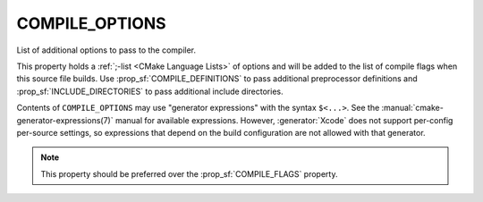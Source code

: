 COMPILE_OPTIONS
---------------

List of additional options to pass to the compiler.

This property holds a :ref:`;-list <CMake Language Lists>` of options
and will be added to the list of compile flags when this
source file builds.  Use :prop_sf:`COMPILE_DEFINITIONS` to pass
additional preprocessor definitions and :prop_sf:`INCLUDE_DIRECTORIES` to pass
additional include directories.

Contents of ``COMPILE_OPTIONS`` may use "generator expressions" with the
syntax ``$<...>``.  See the :manual:`cmake-generator-expressions(7)` manual
for available expressions.  However, :generator:`Xcode`
does not support per-config per-source settings, so expressions
that depend on the build configuration are not allowed with that
generator.

.. note::

  This property should be preferred over the :prop_sf:`COMPILE_FLAGS` property.
